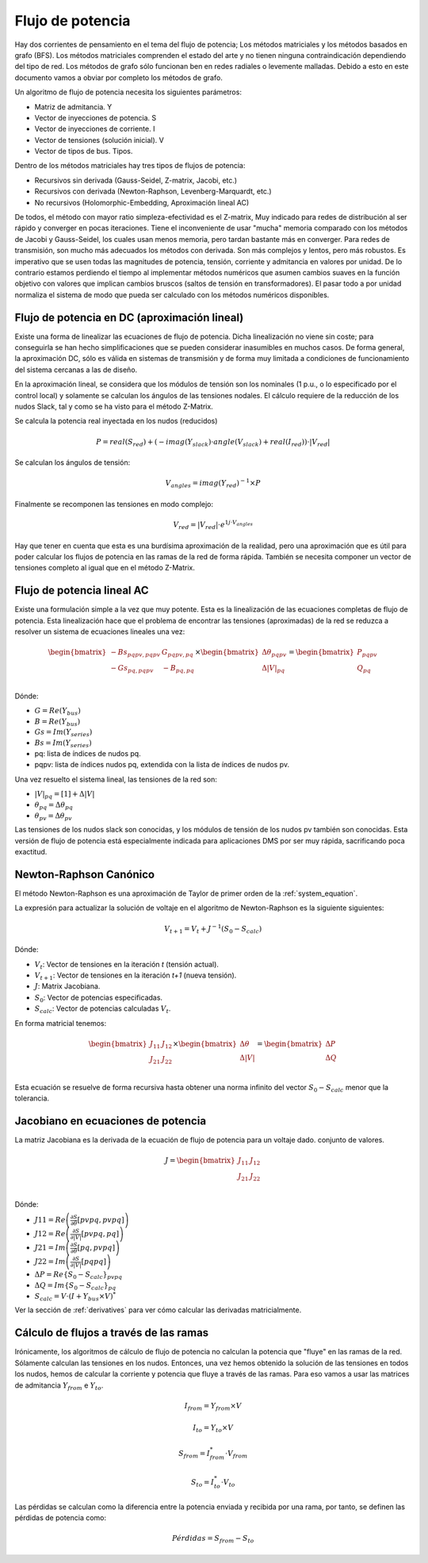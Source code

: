 Flujo de potencia
=======================

Hay dos corrientes de pensamiento en el tema del flujo de potencia; Los métodos matriciales y los métodos basados en
grafo (BFS).
Los métodos matriciales comprenden el estado del arte y no tienen ninguna contraindicación dependiendo del tipo de red.
Los métodos de grafo sólo funcionan ben en redes radiales o levemente malladas. Debido a esto en este documento vamos a
obviar por completo los métodos de grafo.

Un algoritmo de flujo de potencia necesita los siguientes parámetros:

- Matriz de admitancia. Y

- Vector de inyecciones de potencia. S

- Vector de inyecciones de corriente. I

- Vector de tensiones (solución inicial). V

- Vector de tipos de bus. Tipos.

Dentro de los métodos matriciales hay tres tipos de flujos de potencia:

- Recursivos sin derivada (Gauss-Seidel, Z-matrix, Jacobi, etc.)

- Recursivos con derivada (Newton-Raphson, Levenberg-Marquardt, etc.)

- No recursivos (Holomorphic-Embedding, Aproximación lineal AC)

De todos, el método con mayor ratio simpleza-efectividad es el Z-matrix, Muy indicado para redes de distribución al ser
rápido y converger en pocas iteraciones. Tiene el inconveniente de usar "mucha" memoria comparado con los métodos de
Jacobi y Gauss-Seidel, los cuales usan menos memoria, pero tardan bastante más en converger.
Para redes de transmisión, son mucho más adecuados los métodos con derivada. Son más complejos y lentos, pero más
robustos. Es imperativo que se usen todas las magnitudes de potencia, tensión, corriente y admitancia en valores por
unidad. De lo contrario estamos perdiendo el tiempo al implementar métodos numéricos que asumen cambios suaves en la
función objetivo con valores que implican cambios bruscos (saltos de tensión en transformadores). El pasar todo a por
unidad normaliza el sistema de modo que pueda ser calculado con los métodos numéricos disponibles.

Flujo de potencia en DC (aproximación lineal)
-----------------------------------------------------------------


Existe una forma de linealizar las ecuaciones de flujo de potencia. Dicha linealización no viene sin coste;
para conseguirla se han hecho simplificaciones que se pueden considerar inasumibles en muchos casos.
De forma general, la aproximación DC, sólo es válida en sistemas de transmisión y de forma muy limitada a
condiciones de funcionamiento del sistema cercanas a las de diseño.

En la aproximación lineal, se considera que los módulos de tensión son los nominales
(1 p.u., o lo especificado por el control local) y solamente se calculan los ángulos de las tensiones nodales.
El cálculo requiere de la reducción de los nudos Slack, tal y como se ha visto para el método Z-Matrix.

Se calcula la potencia real inyectada en los nudos (reducidos)

.. math::

    P = real(S_{red}) + (- imag(Y_{slack}) \cdot angle(V_{slack}) + real(I_{red})) \cdot |V_{red}|

Se calculan los ángulos de tensión:

.. math::

    V_{angles} = imag(Y_{red})^{-1} \times P

Finalmente se recomponen las tensiones en modo complejo:

.. math::

    V_{red} = |V_{red}| \cdot e^{1j \cdot  V_{angles}}

Hay que tener en cuenta que esta es una burdísima aproximación de la realidad, pero una aproximación que es útil para
poder calcular los flujos de potencia en las ramas de la red de forma rápida.
También se necesita componer un vector de tensiones completo al igual que en el método Z-Matrix.


Flujo de potencia lineal AC
-----------------------------------

Existe una formulación simple a la vez que muy potente. Esta es la linealización de las ecuaciones completas de
flujo de potencia. Esta linealización hace que el problema de encontrar las tensiones (aproximadas) de la red se
reduzca a resolver un sistema de ecuaciones lineales una vez:

.. math::

    \begin{bmatrix}
    -Bs_{pqpv, pqpv} & G_{pqpv, pq} \\
    -Gs_{pq, pqpv} & -B_{pq, pq} \\
    \end{bmatrix}
    \times
    \begin{bmatrix}
    \Delta \theta_{pqpv}  \\
    \Delta |V|_{pq}\\
    \end{bmatrix}
    =
    \begin{bmatrix}
    P_{pqpv}\\
    Q_{pq}\\
    \end{bmatrix}

Dónde:

- :math:`G = Re\left(Y_{bus}\right)`

- :math:`B = Re\left(Y_{bus}\right)`

- :math:`Gs = Im\left(Y_{series}\right)`

- :math:`Bs = Im\left(Y_{series}\right)`

- pq: lista de índices de nudos pq.

- pqpv: lista de índices nudos pq, extendida con la lista de índices de nudos pv.

Una vez resuelto el sistema lineal, las tensiones de la red son:

- :math:`|V|_{pq} = [1] + \Delta |V|`

- :math:`\theta_{pq}=\Delta \theta_{pq}`

- :math:`\theta_{pv}=\Delta \theta_{pv}`

Las tensiones de los nudos slack son conocidas, y los módulos de tensión de los nudos pv también son conocidas.
Esta versión de flujo de potencia está especialmente indicada para aplicaciones DMS por ser muy rápida,
sacrificando poca exactitud.


Newton-Raphson Canónico
-----------------------------------

El método Newton-Raphson es una aproximación de Taylor de primer orden de la :ref:`system_equation`.

La expresión para actualizar la solución de voltaje en el algoritmo de Newton-Raphson es la siguiente
siguientes:

.. math::

    {V}_{t+1} = {V}_t + {J}^{-1}({S}_0 - {S}_{calc})

Dónde:

- :math:`{V}_t`: Vector de tensiones en la iteración *t* (tensión actual).
- :math:`{V}_{t+1}`: Vector de tensiones en la iteración *t+1* (nueva tensión).
- :math:`{J}`: Matrix Jacobiana.
- :math:`{S}_0`: Vector de potencias especificadas.
- :math:`{S}_{calc}`: Vector de potencias calculadas :math:`{V}_t`.

En forma matricial tenemos:

.. math::

    \begin{bmatrix}
    {J}_{11} & {J}_{12} \\
    {J}_{21} & {J}_{22} \\
    \end{bmatrix}
    \times
    \begin{bmatrix}
    \Delta\theta\\
    \Delta|V|\\
    \end{bmatrix}
    =
    \begin{bmatrix}
    \Delta {P}\\
    \Delta {Q}\\
    \end{bmatrix}

Esta ecuación se resuelve de forma recursiva hasta obtener una norma infinito del vector :math:`{S}_0 - {S}_{calc}`
menor que la tolerancia.


.. _jacobian:

Jacobiano en ecuaciones de potencia
------------------------------------------

La matriz Jacobiana es la derivada de la ecuación de flujo de potencia para un voltaje dado.
conjunto de valores.

.. math::

    {J} =
    \begin{bmatrix}
    {J}_{11} & {J}_{12} \\
    {J}_{21} & {J}_{22} \\
    \end{bmatrix}

Dónde:

- :math:`J11 = Re\left(\frac{\partial {S}}{\partial \theta}[pvpq, pvpq]\right)`
- :math:`J12 = Re\left(\frac{\partial {S}}{\partial |V|}[pvpq, pq]\right)`
- :math:`J21 = Im\left(\frac{\partial {S}}{\partial \theta}[pq, pvpq]\right)`
- :math:`J22 = Im\left(\frac{\partial {S}}{\partial |V|}[pq pq]\right)`
- :math:`\Delta P = Re\{S_0 - S_{calc} \}_{pvpq}`
- :math:`\Delta Q = Im\{S_0 - S_{calc} \}_{pq}`
- :math:`S_{calc} = {V} \cdot \left({I} + {Y}_{bus} \times {V} \right)^*`

Ver la sección de :ref:`derivatives` para ver cómo calcular las derivadas matricialmente.



Cálculo de flujos a través de las ramas
----------------------------------------------

Irónicamente, los algoritmos de cálculo de flujo de potencia no calculan la potencia que "fluye" en las ramas de la red.
Sólamente calculan las tensiones en los nudos. Entonces, una vez hemos obtenido la solución de las tensiones en todos
los nudos, hemos de calcular la corriente y potencia que fluye a través de las ramas. Para eso vamos a usar las
matrices de admitancia :math:`Y_{from}`  e :math:`Y_{to}`.

.. math::

    I_{from} = Y_{from} \times V

.. math::

    I_{to} = Y_{to} \times V

.. math::

    S_{from} = I_{from}^* \cdot V_{from}

.. math::

    S_{to} = I_{to}^* \cdot V_{to}


Las pérdidas se calculan como la diferencia entre la potencia enviada y recibida por una rama, por tanto, se definen
las pérdidas de potencia como:

.. math::

    Pérdidas = S_{from} - S_{to}


